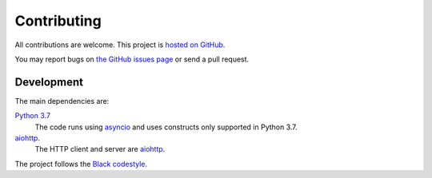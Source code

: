 Contributing
============


All contributions are welcome. This project is `hosted on GitHub <https://github.com/vladvasiliu/aws-alb-oauth-proxy>`_.

You may report bugs on `the GitHub issues page <https://github.com/vladvasiliu/aws-alb-oauth-proxy/issues>`_ or send a
pull request.


Development
-----------

The main dependencies are:

`Python 3.7 <https://docs.python.org/3/>`_
    The code runs using `asyncio <https://docs.python.org/3/library/asyncio.html>`_ and uses constructs only supported
    in Python 3.7.
`aiohttp <https://aiohttp.readthedocs.io/en/stable/>`_.
    The HTTP client and server are `aiohttp <https://aiohttp.readthedocs.io/en/stable/>`_.

The project follows the `Black codestyle <https://black.readthedocs.io/en/stable/the_black_code_style.html>`_.
